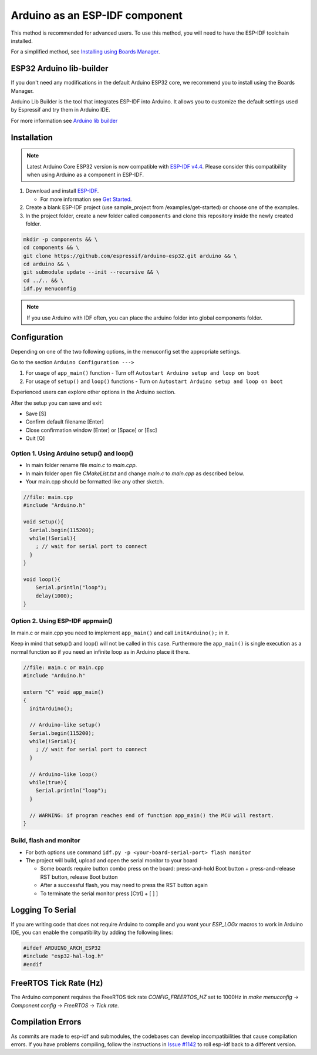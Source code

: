 ###############################
Arduino as an ESP-IDF component
###############################

This method is recommended for advanced users. To use this method, you will need to have the ESP-IDF toolchain installed.

For a simplified method, see `Installing using Boards Manager <https://docs.espressif.com/projects/arduino-esp32/en/latest/installing.html#installing-using-boards-manager>`_.

ESP32 Arduino lib-builder
-------------------------

If you don't need any modifications in the default Arduino ESP32 core, we recommend you to install using the Boards Manager.

Arduino Lib Builder is the tool that integrates ESP-IDF into Arduino. It allows you to customize the default settings used by Espressif and try them in Arduino IDE.

For more information see `Arduino lib builder <https://github.com/espressif/esp32-arduino-lib-builder>`_


Installation
------------

.. note:: Latest Arduino Core ESP32 version is now compatible with `ESP-IDF v4.4 <https://github.com/espressif/esp-idf/tree/release/v4.4>`_. Please consider this compatibility when using Arduino as a component in ESP-IDF.

#. Download and install `ESP-IDF <https://github.com/espressif/esp-idf>`_.

   * For more information see `Get Started <https://docs.espressif.com/projects/esp-idf/en/latest/esp32/get-started/index.html#installation-step-by-step>`_.
#. Create a blank ESP-IDF project (use sample_project from /examples/get-started) or choose one of the examples.
#. In the project folder, create a new folder called ``components`` and clone this repository inside the newly created folder.

.. code-block:: bash
    
    mkdir -p components && \
    cd components && \
    git clone https://github.com/espressif/arduino-esp32.git arduino && \
    cd arduino && \
    git submodule update --init --recursive && \
    cd ../.. && \
    idf.py menuconfig

.. note:: If you use Arduino with IDF often, you can place the arduino folder into global components folder.

Configuration
-------------

Depending on one of the two following options, in the menuconfig set the appropriate settings.

Go to the section ``Arduino Configuration --->``

1. For usage of ``app_main()`` function - Turn off ``Autostart Arduino setup and loop on boot``
2. For usage of ``setup()`` and ``loop()`` functions - Turn on ``Autostart Arduino setup and loop on boot``

Experienced users can explore other options in the Arduino section.

After the setup you can save and exit:

- Save [S]
- Confirm default filename [Enter]
- Close confirmation window [Enter] or [Space] or [Esc]
- Quit [Q]

Option 1. Using Arduino setup() and loop()
******************************************

- In main folder rename file `main.c` to `main.cpp`.

- In main folder open file `CMakeList.txt` and change `main.c` to `main.cpp` as described below.

- Your main.cpp should be formatted like any other sketch.

.. code-block:: c

    //file: main.cpp
    #include "Arduino.h"

    void setup(){
      Serial.begin(115200);
      while(!Serial){
        ; // wait for serial port to connect
      }
    }

    void loop(){
        Serial.println("loop");
        delay(1000);
    }

Option 2. Using ESP-IDF appmain()
*********************************

In main.c or main.cpp you need to implement ``app_main()`` and call ``initArduino();`` in it.

Keep in mind that setup() and loop() will not be called in this case.
Furthermore the ``app_main()`` is single execution as a normal function so if you need an infinite loop as in Arduino place it there.

.. code-block:: cpp

    //file: main.c or main.cpp
    #include "Arduino.h"

    extern "C" void app_main()
    {
      initArduino();

      // Arduino-like setup()
      Serial.begin(115200);
      while(!Serial){
        ; // wait for serial port to connect
      }

      // Arduino-like loop()
      while(true){
        Serial.println("loop");
      }

      // WARNING: if program reaches end of function app_main() the MCU will restart.
    }

Build, flash and monitor
************************

- For both options use command ``idf.py -p <your-board-serial-port> flash monitor``

- The project will build, upload and open the serial monitor to your board

  - Some boards require button combo press on the board: press-and-hold Boot button + press-and-release RST button, release Boot button

  - After a successful flash, you may need to press the RST button again

  - To terminate the serial monitor press [Ctrl] + [ ] ]

Logging To Serial
-----------------

If you are writing code that does not require Arduino to compile and you want your `ESP_LOGx` macros to work in Arduino IDE, you can enable the compatibility by adding the following lines:

.. code-block:: c

    #ifdef ARDUINO_ARCH_ESP32
    #include "esp32-hal-log.h"
    #endif

FreeRTOS Tick Rate (Hz)
-----------------------

The Arduino component requires the FreeRTOS tick rate `CONFIG_FREERTOS_HZ` set to 1000Hz in `make menuconfig` -> `Component config` -> `FreeRTOS` -> `Tick rate`.

Compilation Errors
------------------

As commits are made to esp-idf and submodules, the codebases can develop incompatibilities that cause compilation errors.  If you have problems compiling, follow the instructions in `Issue #1142 <https://github.com/espressif/arduino-esp32/issues/1142>`_ to roll esp-idf back to a different version.
